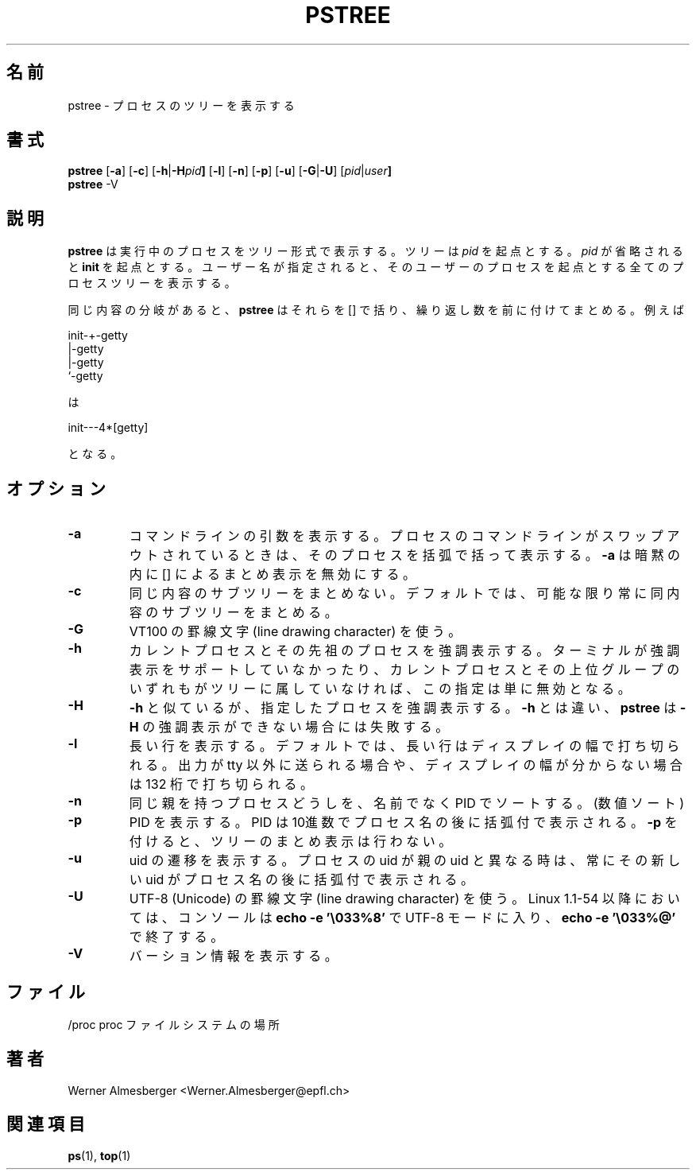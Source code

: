 .\"
.\" This manual page is a part of pstree-19
.\"
.\" Japanese Version Copyright (c) 1998-2000 Shinji Orito & NAKANO Takeo
.\"         all rights reserved.
.\" Translated 4 Jul 1998 by Shinji Orito <shinji@os.gulf.or.jp>
.\" Proofed, Updated & Modified Mon 29 May 2000
.\"         by NAKANO Takeo <nakano@apm.seikei.ac.jp>
.\"
.TH PSTREE 1 "May 6, 1998" "Linux" "User Commands"
.\"O .SH NAME
.SH 名前
.\"O pstree \- display a tree of processes
pstree \- プロセスのツリーを表示する
.\"O .SH SYNOPSIS
.SH 書式
.ad l
.B pstree
.RB [ \-a ]
.RB [ \-c ]
.RB [ \-h | \-H \fIpid\fB ]
.RB [ \-l ]
.RB [ \-n ]
.RB [ \-p ]
.RB [ \-u ]
.RB [ \-G | \-U ]
.RB [ \fIpid\fB | \fIuser\fB]
.br
.B pstree
.RB \-V
.ad b
.\"O .SH DESCRIPTION
.SH 説明
.\"O .B pstree
.\"O shows running processes as a tree. The tree is rooted at either
.\"O \fIpid\fP or \fBinit\fP if \fIpid\fP is omitted. If a user name is specified,
.\"O all process trees rooted at processes owned by that user are shown.
.B pstree
は実行中のプロセスをツリー形式で表示する。
ツリーは \fIpid\fP を起点とする。
\fIpid\fP が省略されると \fBinit\fP を起点とする。
ユーザー名が指定されると、
そのユーザーのプロセスを起点とする全てのプロセスツリーを表示する。
.PP
.\"O \fBpstree\fP visually merges identical branches by putting them in square
.\"O brackets and prefixing them with the repetition count, e.g.
同じ内容の分岐があると、
.B pstree
はそれらを [] で括り、繰り返し数を前に付けてまとめる。
例えば
.nf
.sp
    init\-+\-getty
         |\-getty
         |\-getty
         `-getty
.sp
.fi
.\"O becomes
は
.nf
.sp
    init\-\-\-4*[getty]
.sp
.fi
となる。
.\"O .SH OPTIONS
.SH オプション
.IP \fB\-a\fP
.\"O Show command line arguments. If the command line of a process is swapped out,
.\"O that process is shown in parentheses. \fB\-a\fP implicitly disables compaction.
コマンドラインの引数を表示する。
プロセスのコマンドラインがスワップアウトされているときは、
そのプロセスを括弧で括って表示する。
\fB\-a\fP は暗黙の内に [] によるまとめ表示を無効にする。
.IP \fB\-c\fP
.\"O Disable compaction of identical subtrees. By default, subtrees are compacted
.\"O whenever possible.
同じ内容のサブツリーをまとめない。
デフォルトでは、可能な限り常に同内容のサブツリーをまとめる。
.IP \fB\-G\fP
.\"O Use VT100 line drawing characters.
VT100 の 罫線文字 (line drawing character) を使う。
.IP \fB\-h\fP
.\"O Highlight the current process and its ancestors. This is a no-op if the
.\"O terminal doesn't support highlighting or if neither the current process
.\"O nor any of its ancestors are in the subtree being shown.
カレントプロセスとその先祖のプロセスを強調表示する。
ターミナルが強調表示をサポートしていなかったり、
カレントプロセスとその上位グループのいずれもが
ツリーに属していなければ、この指定は単に無効となる。
.IP \fB\-H\fP
.\"O Like \fB\-h\fP, but highlight the specified process instead. Unlike with
.\"O \fB\-h\fP, \fBpstree\fP fails when using \fB\-H\fP if highlighting is not
.\"O available.
\fB\-h\fP と似ているが、指定したプロセスを強調表示する。
\fB\-h\fP とは違い、
.B pstree
は \fB\-H\fP の強調表示ができない場合には失敗する。
.IP \fB\-l\fP
.\"O Display long lines. By default, lines are truncated to the display width or
.\"O 132 if output is sent to a non-tty or if the display width is unknown.
長い行を表示する。
デフォルトでは、長い行はディスプレイの幅で打ち切られる。
出力が tty 以外に送られる場合や、
ディスプレイの幅が分からない場合は 132 桁で打ち切られる。
.IP \fB\-n\fP
.\"O Sort processes with the same ancestor by PID instead of by name. (Numeric
.\"O sort.)
同じ親を持つプロセスどうしを、名前でなく PID でソートする。(数値ソート) 
.IP \fB\-p\fP
.\"O Show PIDs. PIDs are shown as decimal numbers in parentheses after each
.\"O process name. \fB\-p\fP implicitly disables compaction.
PID を表示する。PID は10進数でプロセス名の後に括弧付で表示される。
\fB\-p\fP を付けると、ツリーのまとめ表示は行わない。
.IP \fB\-u\fP
.\"O Show uid transitions. Whenever the uid of a process differs from the uid of
.\"O its parent, the new uid is shown in parentheses after the process name.
uid の遷移を表示する。
プロセスの uid が親の uid と異なる時は、
常にその新しい uid がプロセス名の後に括弧付で表示される。
.IP \fB\-U\fP
.\"O Use UTF-8 (Unicode) line drawing characters. Under Linux 1.1-54 and above,
.\"O UTF-8 mode is entered on the console with \fBecho -e '\\033%8'\fP and left
.\"O with \fBecho -e '\\033%@'\fP
UTF-8 (Unicode) の罫線文字 (line drawing character) を使う。
Linux 1.1-54 以降においては、コンソールは
\fBecho -e '\\033%8'\fP で UTF-8 モードに入り、
\fBecho -e '\\033%@'\fP で終了する。
.IP \fB\-V\fP
.\"O Display version information.
バーション情報を表示する。
.SH ファイル
.nf
.\"O /proc	location of the proc file system
/proc	proc ファイルシステムの場所
.\"O .fi
.\"O .SH AUTHOR
.SH 著者
Werner Almesberger <Werner.Almesberger@epfl.ch>
.\"O .SH "SEE ALSO"
.SH 関連項目
.\"O ps(1), top(1)
.BR ps (1),
.BR top (1)
.\"{{{}}}
